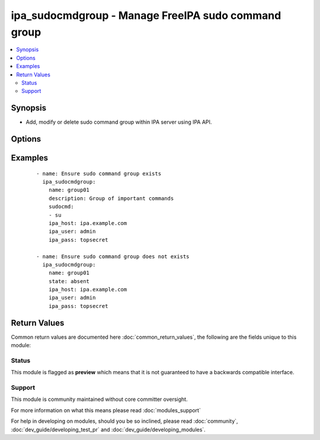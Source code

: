 .. _ipa_sudocmdgroup:


ipa_sudocmdgroup - Manage FreeIPA sudo command group
++++++++++++++++++++++++++++++++++++++++++++++++++++

.. versionadded:: 2.3


.. contents::
   :local:
   :depth: 2


Synopsis
--------

* Add, modify or delete sudo command group within IPA server using IPA API.




Options
-------

.. raw:: html

    <table border=1 cellpadding=4>
    <tr>
    <th class="head">parameter</th>
    <th class="head">required</th>
    <th class="head">default</th>
    <th class="head">choices</th>
    <th class="head">comments</th>
    </tr>
                <tr><td>cn<br/><div style="font-size: small;"></div></td>
    <td>yes</td>
    <td></td>
        <td></td>
        <td><div>Sudo Command Group.</div></br>
    <div style="font-size: small;">aliases: name<div>        </td></tr>
                <tr><td>description<br/><div style="font-size: small;"></div></td>
    <td>no</td>
    <td></td>
        <td></td>
        <td><div>Group description.</div>        </td></tr>
                <tr><td>ipa_host<br/><div style="font-size: small;"></div></td>
    <td>no</td>
    <td>ipa.example.com</td>
        <td></td>
        <td><div>IP or hostname of IPA server</div>        </td></tr>
                <tr><td>ipa_pass<br/><div style="font-size: small;"></div></td>
    <td>yes</td>
    <td></td>
        <td></td>
        <td><div>Password of administrative user</div>        </td></tr>
                <tr><td>ipa_port<br/><div style="font-size: small;"></div></td>
    <td>no</td>
    <td>443</td>
        <td></td>
        <td><div>Port of IPA server</div>        </td></tr>
                <tr><td>ipa_prot<br/><div style="font-size: small;"></div></td>
    <td>no</td>
    <td>https</td>
        <td><ul><li>http</li><li>https</li></ul></td>
        <td><div>Protocol used by IPA server</div>        </td></tr>
                <tr><td>ipa_user<br/><div style="font-size: small;"></div></td>
    <td>no</td>
    <td>admin</td>
        <td></td>
        <td><div>Administrative account used on IPA server</div>        </td></tr>
                <tr><td>state<br/><div style="font-size: small;"></div></td>
    <td>no</td>
    <td>present</td>
        <td><ul><li>present</li><li>absent</li></ul></td>
        <td><div>State to ensure</div>        </td></tr>
                <tr><td>sudocmd<br/><div style="font-size: small;"></div></td>
    <td>no</td>
    <td></td>
        <td></td>
        <td><div>List of sudo commands to assign to the group.</div><div>If an empty list is passed all assigned commands will be removed from the group.</div><div>If option is omitted sudo commands will not be checked or changed.</div>        </td></tr>
                <tr><td>validate_certs<br/><div style="font-size: small;"></div></td>
    <td>no</td>
    <td>True</td>
        <td></td>
        <td><div>This only applies if <code>ipa_prot</code> is <em>https</em>.</div><div>If set to <code>no</code>, the SSL certificates will not be validated.</div><div>This should only set to <code>no</code> used on personally controlled sites using self-signed certificates.</div>        </td></tr>
        </table>
    </br>



Examples
--------

 ::

    - name: Ensure sudo command group exists
      ipa_sudocmdgroup:
        name: group01
        description: Group of important commands
        sudocmd:
        - su
        ipa_host: ipa.example.com
        ipa_user: admin
        ipa_pass: topsecret
    
    - name: Ensure sudo command group does not exists
      ipa_sudocmdgroup:
        name: group01
        state: absent
        ipa_host: ipa.example.com
        ipa_user: admin
        ipa_pass: topsecret

Return Values
-------------

Common return values are documented here :doc:`common_return_values`, the following are the fields unique to this module:

.. raw:: html

    <table border=1 cellpadding=4>
    <tr>
    <th class="head">name</th>
    <th class="head">description</th>
    <th class="head">returned</th>
    <th class="head">type</th>
    <th class="head">sample</th>
    </tr>

        <tr>
        <td> sudocmdgroup </td>
        <td> Sudo command group as returned by IPA API </td>
        <td align=center> always </td>
        <td align=center> dict </td>
        <td align=center>  </td>
    </tr>
        
    </table>
    </br></br>




Status
~~~~~~

This module is flagged as **preview** which means that it is not guaranteed to have a backwards compatible interface.


Support
~~~~~~~

This module is community maintained without core committer oversight.

For more information on what this means please read :doc:`modules_support`


For help in developing on modules, should you be so inclined, please read :doc:`community`, :doc:`dev_guide/developing_test_pr` and :doc:`dev_guide/developing_modules`.
